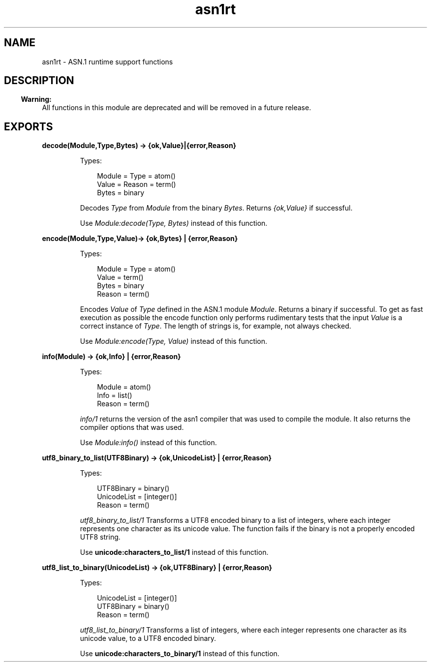 .TH asn1rt 3 "asn1 3.0.4" "Ericsson AB" "Erlang Module Definition"
.SH NAME
asn1rt \- ASN.1 runtime support functions
.SH DESCRIPTION
.LP

.RS -4
.B
Warning:
.RE
All functions in this module are deprecated and will be removed in a future release\&.

.SH EXPORTS
.LP
.B
decode(Module,Type,Bytes) -> {ok,Value}|{error,Reason}
.br
.RS
.LP
Types:

.RS 3
Module = Type = atom()
.br
Value = Reason = term()
.br
Bytes = binary
.br
.RE
.RE
.RS
.LP
Decodes \fIType\fR\& from \fIModule\fR\& from the binary \fIBytes\fR\&\&. Returns \fI{ok,Value}\fR\& if successful\&.
.LP
Use \fIModule:decode(Type, Bytes)\fR\& instead of this function\&.
.RE
.LP
.B
encode(Module,Type,Value)-> {ok,Bytes} | {error,Reason}
.br
.RS
.LP
Types:

.RS 3
Module = Type = atom()
.br
Value = term()
.br
Bytes = binary
.br
Reason = term()
.br
.RE
.RE
.RS
.LP
Encodes \fIValue\fR\& of \fIType\fR\& defined in the ASN\&.1 module \fIModule\fR\&\&. Returns a binary if successful\&. To get as fast execution as possible the encode function only performs rudimentary tests that the input \fIValue\fR\& is a correct instance of \fIType\fR\&\&. The length of strings is, for example, not always checked\&.
.LP
Use \fIModule:encode(Type, Value)\fR\& instead of this function\&.
.RE
.LP
.B
info(Module) -> {ok,Info} | {error,Reason}
.br
.RS
.LP
Types:

.RS 3
Module = atom()
.br
Info = list()
.br
Reason = term()
.br
.RE
.RE
.RS
.LP
\fIinfo/1\fR\& returns the version of the asn1 compiler that was used to compile the module\&. It also returns the compiler options that was used\&.
.LP
Use \fIModule:info()\fR\& instead of this function\&.
.RE
.LP
.B
utf8_binary_to_list(UTF8Binary) -> {ok,UnicodeList} | {error,Reason}
.br
.RS
.LP
Types:

.RS 3
UTF8Binary = binary()
.br
UnicodeList = [integer()]
.br
Reason = term()
.br
.RE
.RE
.RS
.LP
\fIutf8_binary_to_list/1\fR\& Transforms a UTF8 encoded binary to a list of integers, where each integer represents one character as its unicode value\&. The function fails if the binary is not a properly encoded UTF8 string\&.
.LP
Use \fBunicode:characters_to_list/1\fR\& instead of this function\&.
.RE
.LP
.B
utf8_list_to_binary(UnicodeList) -> {ok,UTF8Binary} | {error,Reason}
.br
.RS
.LP
Types:

.RS 3
UnicodeList = [integer()]
.br
UTF8Binary = binary()
.br
Reason = term()
.br
.RE
.RE
.RS
.LP
\fIutf8_list_to_binary/1\fR\& Transforms a list of integers, where each integer represents one character as its unicode value, to a UTF8 encoded binary\&.
.LP
Use \fBunicode:characters_to_binary/1\fR\& instead of this function\&.
.RE